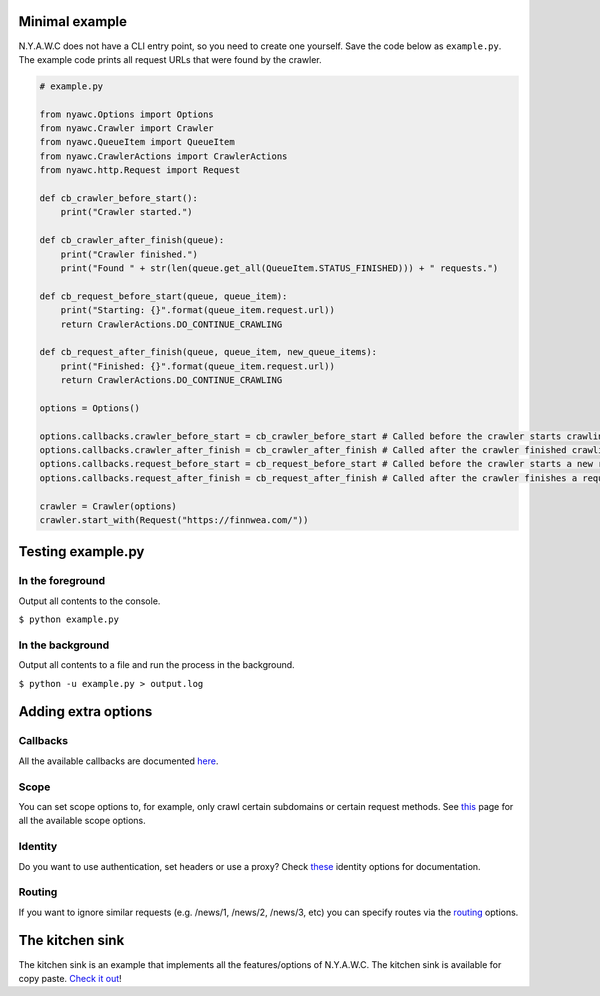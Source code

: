 .. title:: Getting Started

Minimal example
---------------

N.Y.A.W.C does not have a CLI entry point, so you need to create one yourself. Save the code below as ``example.py``. The example code prints all request URLs that were found by the crawler.

.. code:: python

    # example.py

    from nyawc.Options import Options
    from nyawc.Crawler import Crawler
    from nyawc.QueueItem import QueueItem
    from nyawc.CrawlerActions import CrawlerActions
    from nyawc.http.Request import Request

    def cb_crawler_before_start():
        print("Crawler started.")

    def cb_crawler_after_finish(queue):
        print("Crawler finished.")
        print("Found " + str(len(queue.get_all(QueueItem.STATUS_FINISHED))) + " requests.")

    def cb_request_before_start(queue, queue_item):
        print("Starting: {}".format(queue_item.request.url))
        return CrawlerActions.DO_CONTINUE_CRAWLING

    def cb_request_after_finish(queue, queue_item, new_queue_items):
        print("Finished: {}".format(queue_item.request.url))
        return CrawlerActions.DO_CONTINUE_CRAWLING

    options = Options()

    options.callbacks.crawler_before_start = cb_crawler_before_start # Called before the crawler starts crawling. Default is a null route.
    options.callbacks.crawler_after_finish = cb_crawler_after_finish # Called after the crawler finished crawling. Default is a null route.
    options.callbacks.request_before_start = cb_request_before_start # Called before the crawler starts a new request. Default is a null route.
    options.callbacks.request_after_finish = cb_request_after_finish # Called after the crawler finishes a request. Default is a null route.

    crawler = Crawler(options)
    crawler.start_with(Request("https://finnwea.com/"))

Testing example.py
------------------

In the foreground
~~~~~~~~~~~~~~~~~

Output all contents to the console.

``$ python example.py``

In the background
~~~~~~~~~~~~~~~~~

Output all contents to a file and run the process in the background.

``$ python -u example.py > output.log``

Adding extra options
--------------------

Callbacks
~~~~~~~~~

All the available callbacks are documented `here <options_callbacks.html>`_.

Scope
~~~~~

You can set scope options to, for example, only crawl certain subdomains or certain request methods. See `this <options_crawling_scope.html>`_ page for all the available scope options.

Identity
~~~~~~~~

Do you want to use authentication, set headers or use a proxy? Check `these <options_crawling_identity.html>`_ identity options for documentation.

Routing
~~~~~~~

If you want to ignore similar requests (e.g. /news/1, /news/2, /news/3, etc) you can specify routes via the `routing <options_routing.html>`_ options.

The kitchen sink
----------------

The kitchen sink is an example that implements all the features/options of N.Y.A.W.C. The kitchen sink is available for copy paste. `Check it out <kitchen_sink.html>`_!
